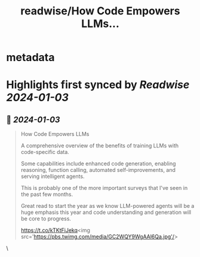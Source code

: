 :PROPERTIES:
:title: readwise/How Code Empowers LLMs...
:END:


* metadata
:PROPERTIES:
:author: [[omarsar0 on Twitter]]
:full-title: "How Code Empowers LLMs..."
:category: [[tweets]]
:url: https://twitter.com/omarsar0/status/1742215295907811613
:image-url: https://pbs.twimg.com/profile_images/939313677647282181/vZjFWtAn.jpg
:END:

* Highlights first synced by [[Readwise]] [[2024-01-03]]
** 📌 [[2024-01-03]]
#+BEGIN_QUOTE
How Code Empowers LLMs

A comprehensive overview of the benefits of training LLMs with code-specific data. 

Some capabilities include enhanced code generation, enabling reasoning, function calling, automated self-improvements, and serving intelligent agents. 

This is probably one of the more important surveys that I've seen in the past few months. 

Great read to start the year as we know LLM-powered agents will be a huge emphasis this year and code understanding and generation will be core to progress.

https://t.co/kTKtFiJekq<img src='https://pbs.twimg.com/media/GC2WQY9WgAAl6Qa.jpg'/> 
#+END_QUOTE\
